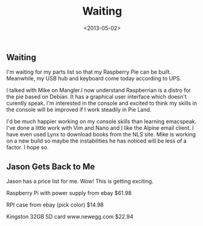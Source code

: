 #+TITLE: Waiting
#+DATE: <2013-05-02>
#+FILETAGS: :Blog:Raspberry_Pi:
** Waiting 
I'm waiting for my parts list so that my Raspberry Pie can be built.
Meanwhile, my USB hub and keyboard come today according to UPS.

I talked with Mike on Mangler.I now understand Raspberrian is a distro
for the pie based on Debian. It has a graphical user interface which
doesn't curently speak. I'm interested in the console and excited to
think my skills in the console will be improved if I work steadily in
Pie Land.

I'd be much happier working on my console skills than learning
emacspeak. I've done a little work with Vim and Nano and I like the
Alpine email client. I have even used Lynx to download books from the
NLS site. Mike is working on a new build so maybe the instabilities he
has noticed will be less of a factor. I hope so.

** Jason Gets Back to Me

Jason has a price list for me. Wow! This is getting exciting.

Raspberry Pi with power supply from ebay $61.98

RPI case from ebay (pick color) $14.98

Kingston 32GB SD card www.newegg.com $22.94
